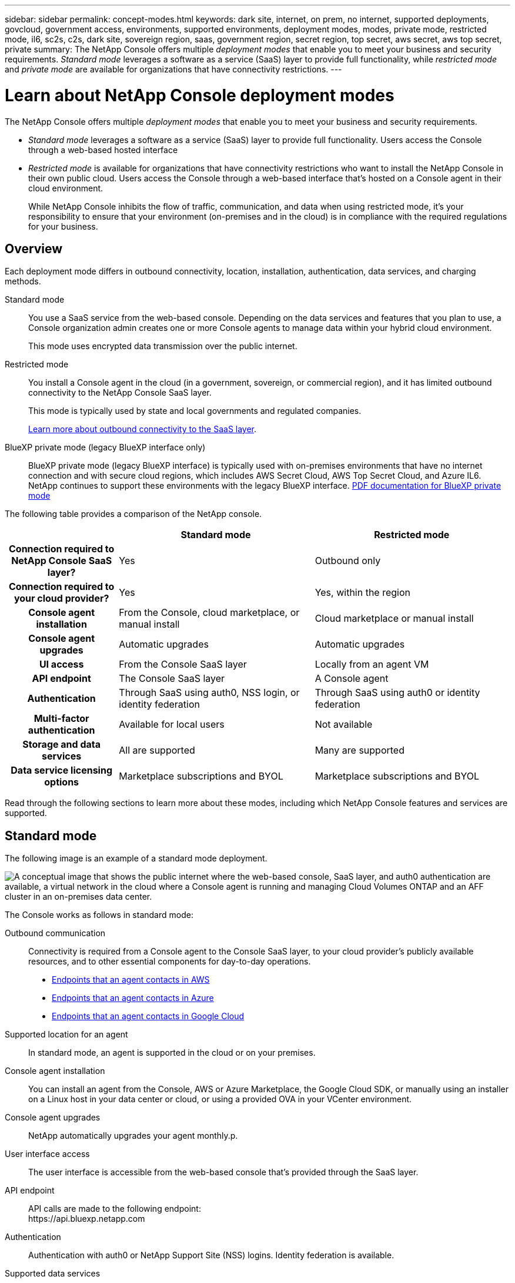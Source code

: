 ---
sidebar: sidebar
permalink: concept-modes.html
keywords: dark site, internet, on prem, no internet, supported deployments, govcloud, government access, environments, supported environments, deployment modes, modes, private mode, restricted mode, il6, sc2s, c2s, dark site, sovereign region, saas, government region, secret region, top secret, aws secret, aws top secret, private
summary: The NetApp Console offers multiple _deployment modes_ that enable you to meet your business and security requirements. _Standard mode_ leverages a software as a service (SaaS) layer to provide full functionality, while _restricted mode_ and _private mode_ are available for organizations that have connectivity restrictions.
---

= Learn about NetApp Console deployment modes
:hardbreaks:
:nofooter:
:icons: font
:linkattrs:
:imagesdir: ./media/

[.lead]
The NetApp Console offers multiple _deployment modes_ that enable you to meet your business and security requirements. 

* _Standard mode_ leverages a software as a service (SaaS) layer to provide full functionality. Users access the Console through a web-based hosted interface
*  _Restricted mode_ is available for organizations that have connectivity restrictions who want to install the NetApp Console in their own public cloud. Users access the Console through a web-based interface that's hosted on a Console agent in their cloud environment.

+
While NetApp Console inhibits the flow of traffic, communication, and data when using restricted mode, it's your responsibility to ensure that your environment (on-premises and in the cloud) is in compliance with the required regulations for your business.

== Overview

Each deployment mode differs in outbound connectivity, location, installation, authentication, data services, and charging methods.

Standard mode::
You use a SaaS service from the web-based console. Depending on the data services and features that you plan to use, a Console organization admin creates one or more Console agents to manage data within your hybrid cloud environment. 
+
This mode uses encrypted data transmission over the public internet.

Restricted mode::
You install a Console agent in the cloud (in a government, sovereign, or commercial region), and it has limited outbound connectivity to the NetApp Console SaaS layer.
+
This mode is typically used by state and local governments and regulated companies.
+
<<Restricted mode, Learn more about outbound connectivity to the SaaS layer>>.

BlueXP private mode (legacy BlueXP interface only)::

BlueXP private mode (legacy BlueXP interface) is typically used with on-premises environments that have no internet connection and with secure cloud regions, which includes AWS Secret Cloud, AWS Top Secret Cloud, and Azure IL6. NetApp continues to support these environments with the legacy BlueXP interface. link:media/BlueXP-Private-Mode-legacy-interface.pdf[PDF documentation for BlueXP private mode^]


The following table provides a comparison of the NetApp console.

[options="header",cols="16h,28,28"]
|===
|
| Standard mode
| Restricted mode


| Connection required to NetApp Console SaaS layer?
| Yes
| Outbound only


| Connection required to your cloud provider?
| Yes
| Yes, within the region


| Console agent installation
| From the Console, cloud marketplace, or manual install
| Cloud marketplace or manual install


| Console agent upgrades
| Automatic upgrades 
| Automatic upgrades 


| UI access
| From the Console SaaS layer
| Locally from an agent VM


| API endpoint
| The Console SaaS layer
| A Console agent


| Authentication
| Through SaaS using auth0, NSS login, or identity federation
| Through SaaS using auth0 or identity federation


| Multi-factor authentication
| Available for local users
| Not available


| Storage and data services
| All are supported
| Many are supported


| Data service licensing options
| Marketplace subscriptions and BYOL
| Marketplace subscriptions and BYOL


|===

Read through the following sections to learn more about these modes, including which NetApp Console features and services are supported.

== Standard mode

The following image is an example of a standard mode deployment.

image:diagram-standard-mode.png["A conceptual image that shows the public internet where the web-based console, SaaS layer, and auth0 authentication are available, a virtual network in the cloud where a Console agent is running and managing Cloud Volumes ONTAP and an AFF cluster in an on-premises data center."]

The Console works as follows in standard mode:

Outbound communication::
Connectivity is required from a Console agent to the Console SaaS layer, to your cloud provider's publicly available resources, and to other essential components for day-to-day operations.
+
* link:task-install-connector-aws-bluexp.html#networking-aws-agent[Endpoints that an agent contacts in AWS]
* link:task-install-connector-azure-bluexp.html#networking-azure-agent[Endpoints that an agent contacts in Azure]
* link:task-install-connector-google-bluexp-gcloud.html#networking-gcp-agent[Endpoints that an agent contacts in Google Cloud]

Supported location for an agent::
In standard mode, an agent is supported in the cloud or on your premises.

Console agent installation::
You can install an agent from the Console, AWS or Azure Marketplace, the Google Cloud SDK, or manually using an installer on a Linux host in your data center or cloud, or using a provided OVA in your VCenter environment.

Console agent upgrades::
NetApp automatically upgrades your agent monthly.p.

User interface access::
The user interface is accessible from the web-based console that's provided through the SaaS layer.

API endpoint::
API calls are made to the following endpoint:
\https://api.bluexp.netapp.com

Authentication::
Authentication with auth0 or NetApp Support Site (NSS) logins. Identity federation is available.

Supported data services::
All NetApp data services are supported. link:https://docs.netapp.com/us-en/data-services-family/index.html[Learn more about NetApp data services^].

Supported licensing options::
Marketplace subscriptions and BYOL are supported with standard mode; however, the supported licensing options depends on which NetApp data service you are using. Review the documentation for each service to learn more about the available licensing options.

How to get started with standard mode::
Go to the https://console.netapp.com[NetApp Console^] and sign up.
+
link:task-quick-start-standard-mode.html[Learn how to get started with standard mode].

== Restricted mode

The following image is an example of a restricted mode deployment.

image:diagram-restricted-mode.png["A conceptual image that shows the public internet where the SaaS layer and auth0 authentication are available, a virtual network in the cloud where a Console agent is running and providing access to the web-based console, and is managing Cloud Volumes ONTAP and an AFF cluster in an on-premises data center."]

The Console works as follows in restricted mode:

Outbound communication::
An agent requires outbound connectivity to the Console SaaS layer for data services, software upgrades, authentication, and metadata transmission.
+
The Console SaaS layer does not initiate communication to an agent. Agents initiate all communication with the Console SaaS layer, pulling or pushing data as needed.
+
A connection is also required to cloud provider resources from within the region.

Supported location for an agent::
In restricted mode, an agent is supported in the cloud: in a government region, sovereign region, or commercial region.

Console agent installation::
You can install from the AWS or Azure Marketplace or a manual installation on your own Linux host or us a downloadable OVA in your VCenter environment.

Console agent upgrades::
NetApp provides automated upgrades of an agent software with monthly updates.

User interface access::
The user interface is accessible from an agent virtual machine that's deployed in your cloud region.

API endpoint::
API calls are made to the agent virtual machine.

Authentication::
Authentication is provided through auth0. Identity federation is also available.

Supported storage management and data services::
The following storage and data services with restricted mode:
+
[cols=2*,options="header,autowidth"]
|===
| Supported services
| Notes

| Azure NetApp Files | Full support

| Backup and recovery | Supported in Government regions and commercial regions with restricted mode. Not supported in sovereign regions with restricted mode.

In restricted mode, NetApp Backup and Recovery supports back up and restore of ONTAP volume data only. https://docs.netapp.com/us-en/bluexp-backup-recovery/prev-ontap-protect-journey.html#support-for-sites-with-limited-internet-connectivity[View the list of supported backup destinations for ONTAP data^]

Back up and restore of application data and virtual machine data is not supported.

| NetApp Data Classification a| Supported in Government regions with restricted mode. Not supported in commercial regions or in sovereign regions with restricted mode. 

| Cloud Volumes ONTAP | Full support

| Licenses and subscriptions | You can access license and subscription information with the supported licensing options listed below for restricted mode.

| On-premises ONTAP clusters | Discovery with a Console agent and discovery without a Console agent (direct discovery) are both supported. 

When you discover an on-premises cluster without a Console agent, the Advanced view (System Manager) is not supported.

| Replication | Supported in Government regions with restricted mode. Not supported in commercial regions or in sovereign regions with restricted mode.

|===

Supported licensing options::
The following licensing options are supported with restricted mode:

* Marketplace subscriptions (hourly and annual contracts)
+
Note the following:
+
** For Cloud Volumes ONTAP, only capacity-based licensing is supported.
** In Azure, annual contracts are not supported with government regions.

* BYOL
+
For Cloud Volumes ONTAP, both capacity-based licensing and node-based licensing are supported with BYOL.

How to get started with restricted mode::
You need to enable restricted mode when you create your NetApp COnsole account.
+
If you don't have an organization yet, you are prompted to create your organization and enable restricted mode when you log in to the Console for the first time from a Console agent that you manually installed or that you created from your cloud provider's marketplace.
+

+
Note that you can't change the restricted mode setting after you create the organization. You can't enable restricted mode later and you can't disable it later.
+
* link:task-quick-start-restricted-mode.html[Learn how to get started with restricted mode].


== Service and feature comparison

The following table can help you quickly identify which services and features are supported with restricted mode.

Note that some services might be supported with limitations. For more details about how these services are supported with restricted mode, refer to the sections above.

[options="header",cols="19,27,27"]
|===

| Product area
| NetApp data service or feature
| Restricted mode


.10+| *Storage*

This portion of the table lists support for storage systems management from the Console. It does not indicate the supported backup destinations for NetApp Backup and Recovery.
| Amazon FSx for ONTAP | No 
| Amazon S3 | No 
| Azure Blob | No 
| Azure NetApp Files | Yes 
| Cloud Volumes ONTAP | Yes 
| Google Cloud NetApp Volumes | No 
| Google Cloud Storage | No 
| On-premises ONTAP clusters | Yes 
| E-Series | No 
| StorageGRID | No 

.9+| *Data Services*
| NetApp Backup and recovery 
| Yes

https://docs.netapp.com/us-en/bluexp-backup-recovery/prev-ontap-protect-journey.html#support-for-sites-with-limited-internet-connectivity[View the list of supported backup destinations for ONTAP volume data^]

| NetApp Data Classification | Yes 
| NetApp Copy and Sync | No
| NetApp Disaster Recovery | No 
| NetApp Ransomware Resilience | No 
| NetApp Replication | Yes 
| NetApp Cloud Tiering | No 
| NetApp Volume caching | No 
| NetApp Workload factory | No 

.14+| *Features*
| Alerts | No 
| Digital Advisor | No 
| License and subscription management| Yes 
| Identity and access management | Yes 
| Credentials | Yes 
| Federation | Yes 
| Lifecycle planning | No 
| Multi-factor authentication | Yes 
| NSS accounts | Yes 
| Notifications | Yes 
| Search | Yes
| Software updates | No 
| Sustainability | No 
| Audit | Yes 

|===